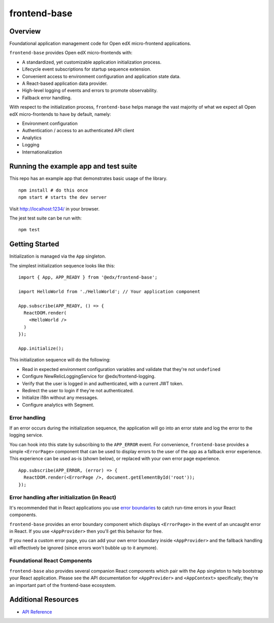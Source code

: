 frontend-base
=============

|Build Status| |Codecov| |NPM Version| |npm_downloads| |license|
|semantic release|

Overview
--------

Foundational application management code for Open edX micro-frontend
applications.

``frontend-base`` provides Open edX micro-frontends with:

-  A standardized, yet customizable application initialization process.
-  Lifecycle event subscriptions for startup sequence extension.
-  Convenient access to environment configuration and application state
   data.
-  A React-based application data provider.
-  High-level logging of events and errors to promote observability.
-  Fallback error handling.

With respect to the initialization process, ``frontend-base`` helps
manage the vast majority of what we expect all Open edX micro-frontends
to have by default, namely:

-  Environment configuration
-  Authentication / access to an authenticated API client
-  Analytics
-  Logging
-  Internationalization

Running the example app and test suite
--------------------------------------

This repo has an example app that demonstrates basic usage of the
library.

::

   npm install # do this once
   npm start # starts the dev server

Visit `http://localhost:1234/ <http://localhost:1234/>`__ in your
browser.

The jest test suite can be run with:

::

   npm test

Getting Started
---------------

Initialization is managed via the ``App`` singleton.

The simplest initialization sequence looks like this:

::

   import { App, APP_READY } from '@edx/frontend-base';

   import HelloWorld from './HelloWorld'; // Your application component

   App.subscribe(APP_READY, () => {
     ReactDOM.render(
       <HelloWorld />
     )
   });

   App.initialize();

This initialization sequence will do the following:

-  Read in expected environment configuration variables and validate
   that they're not ``undefined``
-  Configure NewRelicLoggingService for @edx/frontend-logging.
-  Verify that the user is logged in and authenticated, with a current
   JWT token.
-  Redirect the user to login if they're not authenticated.
-  Initialize i18n without any messages.
-  Configure analytics with Segment.

Error handling
~~~~~~~~~~~~~~

If an error occurs during the initialization sequence, the application
will go into an error state and log the error to the logging service.

You can hook into this state by subscribing to the ``APP_ERROR`` event.
For convenience, ``frontend-base`` provides a simple ``<ErrorPage>``
component that can be used to display errors to the user of the app as a
fallback error experience. This experience can be used as-is (shown
below), or replaced with your own error page experience.

::

   App.subscribe(APP_ERROR, (error) => {
     ReactDOM.render(<ErrorPage />, document.getElementById('root'));
   });

Error handling after initialization (in React)
~~~~~~~~~~~~~~~~~~~~~~~~~~~~~~~~~~~~~~~~~~~~~~

It's recommended that in React applications you use `error
boundaries <https://reactjs.org/docs/error-boundaries.html>`__ to catch
run-time errors in your React components.

``frontend-base`` provides an error boundary component which displays
``<ErrorPage>`` in the event of an uncaught error in React. If you use
``<AppProvider>`` then you'll get this behavior for free.

If you need a custom error page, you can add your own error boundary
inside ``<AppProvider>`` and the fallback handling will effectively be
ignored (since errors won't bubble up to it anymore).

Foundational React Components
~~~~~~~~~~~~~~~~~~~~~~~~~~~~~

``frontend-base`` also provides several companion React components which
pair with the App singleton to help bootstrap your React application.
Please see the API documentation for ``<AppProvider>`` and
``<AppContext>`` specifically; they're an important part of the
frontend-base ecosystem.

Additional Resources
--------------------

-  `API
   Reference <https://github.com/edx/frontend-base/blob/master/docs/API.rst>`__

.. |Build Status| image:: https://api.travis-ci.org/edx/frontend-base.svg?branch=master
   :target: https://travis-ci.org/edx/frontend-base
.. |Codecov| image:: https://img.shields.io/codecov/c/github/edx/frontend-base
   :target: https://codecov.io/gh/edx/frontend-base
.. |NPM Version| image:: https://img.shields.io/npm/v/@edx/frontend-base.svg
   :target: https://www.npmjs.com/package/@edx/frontend-base
.. |npm_downloads| image:: https://img.shields.io/npm/dt/@edx/frontend-base.svg
   :target: https://www.npmjs.com/package/@edx/frontend-base
.. |license| image:: https://img.shields.io/npm/l/@edx/frontend-base.svg
   :target: https://github.com/edx/frontend-base/blob/master/LICENSE
.. |semantic release| image:: https://img.shields.io/badge/%20%20%F0%9F%93%A6%F0%9F%9A%80-semantic--release-e10079.svg
   :target: https://github.com/semantic-release/semantic-release
